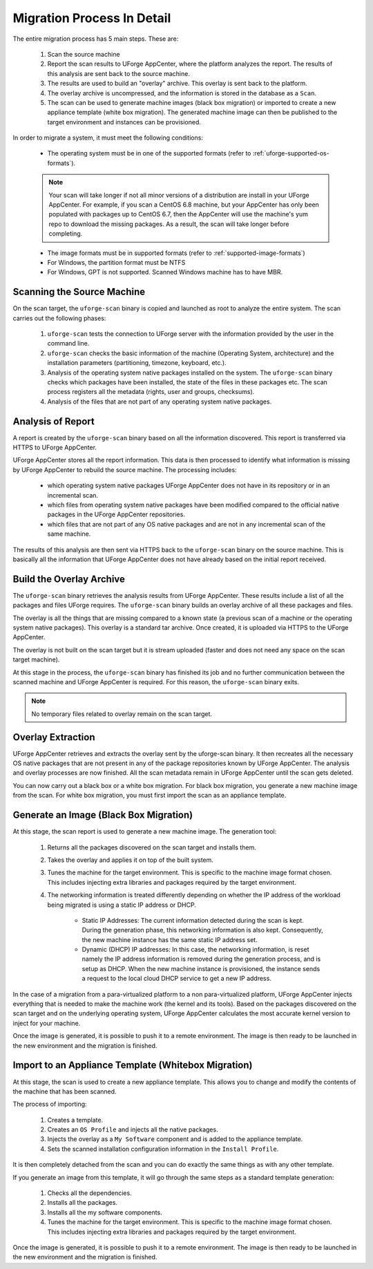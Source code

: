 .. Copyright 2017 FUJITSU LIMITED

.. _migration-process-details:

Migration Process In Detail
---------------------------

The entire migration process has 5 main steps.  These are:

	1. Scan the source machine
	2. Report the scan results to UForge AppCenter, where the platform analyzes the report. The results of this analysis are sent back to the source machine.
	3. The results are used to build an "overlay" archive. This overlay is sent back to the platform.
	4. The overlay archive is uncompressed, and the information is stored in the database as a ``Scan``.
	5. The scan can be used to generate machine images (black box migration) or imported to create a new appliance template (white box migration). The generated machine image can then be published to the target environment and instances can be provisioned.

In order to migrate a system, it must meet the following conditions:

	* The operating system must be in one of the supported formats (refer to :ref:`uforge-supported-os-formats`). 

	.. note:: Your scan will take longer if not all minor versions of a distribution are install in your UForge AppCenter. For example, if you scan a CentOS 6.8 machine, but your AppCenter has only been populated with packages up to CentOS 6.7, then the AppCenter will use the machine's yum repo to download the missing packages. As a result, the scan will take longer before completing.

	* The image formats must be in supported formats (refer to :ref:`supported-image-formats`)
	* For Windows, the partition format must be NTFS
	* For Windows, GPT is not supported.  Scanned Windows machine has to have MBR.

.. _migration-process-scan-source:

Scanning the Source Machine
~~~~~~~~~~~~~~~~~~~~~~~~~~~

On the scan target, the ``uforge-scan`` binary is copied and launched as root to analyze the entire system.  The scan carries out the following phases:

	1. ``uforge-scan`` tests the connection to UForge server with the information provided by the user in the command line.
	2. ``uforge-scan`` checks the basic information of the machine (Operating System, architecture) and the installation parameters (partitioning, timezone, keyboard, etc.).
	3. Analysis of the operating system native packages installed on the system. The ``uforge-scan`` binary checks which packages have been installed, the state of the files in these packages etc.  The scan process registers all the metadata (rights, user and groups, checksums).
	4. Analysis of the files that are not part of any operating system native packages. 

.. _migration-process-analysis:

Analysis of Report
~~~~~~~~~~~~~~~~~~

A report is created by the ``uforge-scan`` binary based on all the information discovered. This report is transferred via HTTPS to UForge AppCenter.

UForge AppCenter stores all the report information. This data is then processed to identify what information is missing by UForge AppCenter to rebuild the source machine.  The processing includes:

	* which operating system native packages UForge AppCenter does not have in its repository or in an incremental scan.
	* which files from operating system native packages have been modified compared to the official native packages in the UForge AppCenter repositories.
	* which files that are not part of any OS native packages and are not in any incremental scan of the same machine.

The results of this analysis are then sent via HTTPS back to the ``uforge-scan`` binary on the source machine.  This is basically all the information that UForge AppCenter does not have already based on the initial report received.

.. _migration-process-overlay:

Build the Overlay Archive
~~~~~~~~~~~~~~~~~~~~~~~~~

The ``uforge-scan`` binary retrieves the analysis results from UForge AppCenter. These results include a list of all the packages and files UForge requires.  The ``uforge-scan`` binary builds an overlay archive of all these packages and files.

The overlay is all the things that are missing compared to a known state (a previous scan of a machine or the operating system native packages). This overlay is a standard tar archive. Once created, it is uploaded via HTTPS to the UForge AppCenter.

The overlay is not built on the scan target but it is stream uploaded (faster and does not need any space on the scan target machine).

At this stage in the process, the ``uforge-scan`` binary has finished its job and no further communication between the scanned machine and UForge AppCenter is required. For this reason, the ``uforge-scan`` binary exits. 

.. note:: No temporary files related to overlay remain on the scan target. 

.. _migration-process-extract:

Overlay Extraction
~~~~~~~~~~~~~~~~~~

UForge AppCenter retrieves and extracts the overlay sent by the uforge-scan binary.  It then recreates all the necessary OS native packages that are not present in any of the package repositories known by UForge AppCenter.
The analysis and overlay processes are now finished. All the scan metadata remain in UForge AppCenter until the scan gets deleted.

You can now carry out a black box or a white box migration.  For black box migration, you generate a new machine image from the scan.  For white box migration, you must first import the scan as an appliance template.

.. _migration-process-generate:

Generate an Image (Black Box Migration)
~~~~~~~~~~~~~~~~~~~~~~~~~~~~~~~~~~~~~~~

At this stage, the scan report is used to generate a new machine image.  The generation tool:

	1. Returns all the packages discovered on the scan target and installs them.
	2. Takes the overlay and applies it on top of the built system.
	3. Tunes the machine for the target environment.  This is specific to the machine image format chosen.  This includes injecting extra libraries and packages required by the target environment.
	4. The networking information is treated differently depending on whether the IP address of the workload being migrated is using a static IP address or DHCP.

		- Static IP Addresses: The current information detected during the scan is kept.  During the generation phase, this networking information is also kept. Consequently, the new machine instance has the same static IP address set.

		- Dynamic (DHCP) IP addresses: In this case, the networking information, is reset namely the IP address information is removed during the generation process, and is setup as DHCP.  When the new machine instance is provisioned, the instance sends a request to the local cloud DHCP service to get a new IP address.

In the case of a migration from a para-virtualized platform to a non para-virtualized platform, UForge AppCenter injects everything that is needed to make the machine work (the kernel and its tools). Based on the packages discovered on the scan target and on the underlying operating system, UForge AppCenter calculates the most accurate kernel version to inject for your machine.

Once the image is generated, it is possible to push it to a remote environment. The image is then ready to be launched in the new environment and the migration is finished.

.. _migration-process-import:

Import to an Appliance Template (Whitebox Migration)
~~~~~~~~~~~~~~~~~~~~~~~~~~~~~~~~~~~~~~~~~~~~~~~~~~~~

At this stage, the scan is used to create a new appliance template.  This allows you to change and modify the contents of the machine that has been scanned.

The process of importing:

	1. Creates a template.
	2. Creates an ``OS Profile`` and injects all the native packages.
	3. Injects the overlay as a ``My Software`` component and is added to the appliance template.
	4. Sets the scanned installation configuration information in the ``Install Profile``.

It is then completely detached from the scan and you can do exactly the same things as with any other template.

If you generate an image from this template, it will go through the same steps as a standard template generation:

	1. Checks all the dependencies.
	2. Installs all the packages.
	3. Installs all the my software components.
	4. Tunes the machine for the target environment.  This is specific to the machine image format chosen.  This includes injecting extra libraries and packages required by the target environment.

Once the image is generated, it is possible to push it to a remote environment. The image is then ready to be launched in the new environment and the migration is finished.
